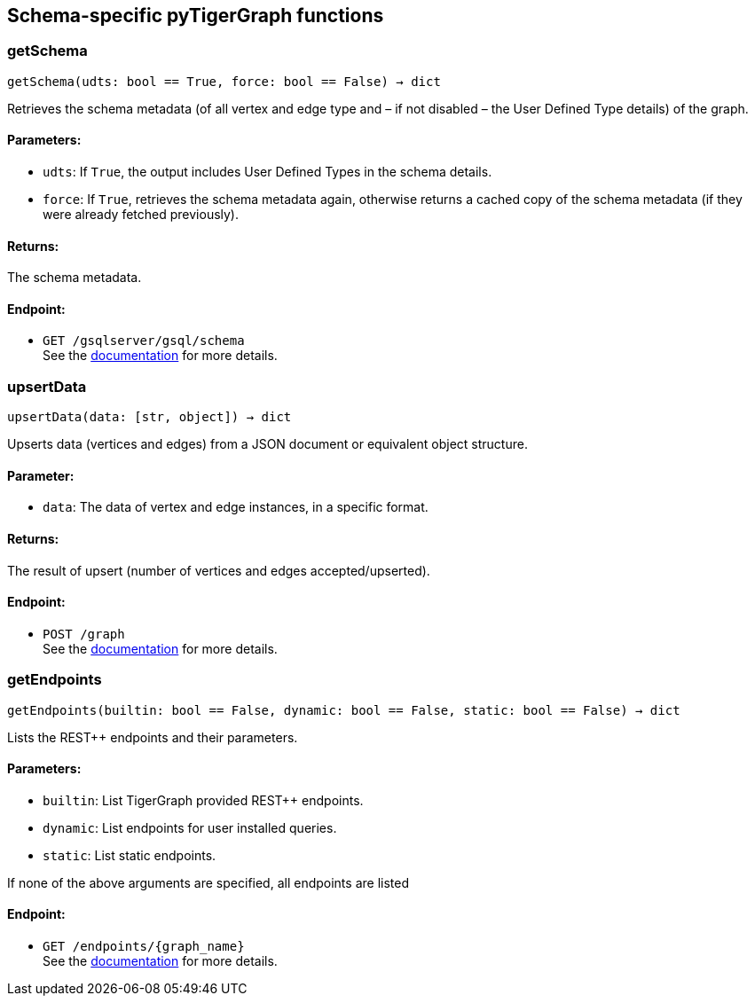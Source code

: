 == Schema-specific pyTigerGraph functions

=== getSchema
`getSchema(udts: bool == True, force: bool == False) -> dict`

Retrieves the schema metadata (of all vertex and edge type and – if not disabled – the
User Defined Type details) of the graph.

[discrete]
==== Parameters:
* `udts`: If `True`, the output includes User Defined Types in the schema details.
* `force`: If `True`, retrieves the schema metadata again, otherwise returns a cached copy of
the schema metadata (if they were already fetched previously).

[discrete]
==== Returns:
The schema metadata.

[discrete]
==== Endpoint:
- `GET /gsqlserver/gsql/schema`
 +
See the https://docs.tigergraph.com/tigergraph-server/current/api/built-in-endpoints#_show_graph_schema_metadata[documentation] for more details.


=== upsertData
`upsertData(data: [str, object]) -> dict`

Upserts data (vertices and edges) from a JSON document or equivalent object structure.

[discrete]
==== Parameter:
* `data`: The data of vertex and edge instances, in a specific format.

[discrete]
==== Returns:
The result of upsert (number of vertices and edges accepted/upserted).

[discrete]
==== Endpoint:
- `POST /graph`
 +
See the https://docs.tigergraph.com/tigergraph-server/current/api/built-in-endpoints#_upsert_data_to_graph[documentation] for more details.


=== getEndpoints
`getEndpoints(builtin: bool == False, dynamic: bool == False, static: bool == False) -> dict`

Lists the REST++ endpoints and their parameters.

[discrete]
==== Parameters:
* `builtin`: List TigerGraph provided REST++ endpoints.
* `dynamic`: List endpoints for user installed queries.
* `static`: List static endpoints.

If none of the above arguments are specified, all endpoints are listed

[discrete]
==== Endpoint:
- `GET /endpoints/{graph_name}`
 +
See the https://docs.tigergraph.com/tigergraph-server/current/api/built-in-endpoints#_list_all_endpoints[documentation] for more details.



